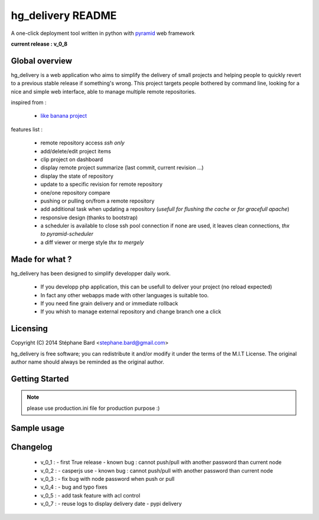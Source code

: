 hg_delivery README
==================

A one-click deployment tool written in python with `pyramid <http://www.pylonsproject.org>`_ web framework

**current release : v_0_8**

Global overview
---------------

hg_delivery is a web application who aims to simplify the delivery of small projects and helping people to quickly
revert to a previous stable release if something's wrong. This project targets people bothered by command line, looking
for a nice and simple web interface, able to manage multiple remote repositories. 

inspired from :

  - `like banana project <https://github.com/sniku/Likebanana>`_


features list :

  - remote repository access *ssh only*

  - add/delete/edit project items

  - clip project on dashboard

  - display remote project summarize (last commit, current revision ...)

  - display the state of repository

  - update to a specific revision for remote repository

  - one/one repository compare

  - pushing or pulling on/from a remote repository

  - add additional task when updating a repository (*usefull for flushing the cache* or *for gracefull apache*)

  - responsive design (thanks to bootstrap)

  - a scheduler is available to close ssh pool connection if none are used, it leaves clean connections, *thx to pyramid-scheduler*

  - a diff viewer or merge style *thx to mergely* 

Made for what ?
---------------

hg_delivery has been designed to simplify developper daily work.

 - If you developp php application, this can be usefull to deliver your project (no reload expected)

 - In fact any other webapps made with other languages is suitable too.

 - If you need fine grain delivery and or immediate rollback

 - If you whish to manage external repository and change branch one a click

Licensing
---------

Copyright (C) 2014  Stéphane Bard <stephane.bard@gmail.com>

hg_delivery is free software; you can redistribute it and/or modify it under the terms of the M.I.T License. The
original author name should always be reminded as the original author.

Getting Started
---------------

.. code-bloc::bash

    hg clone https://bitbucket.org/tuck/hg_delivery
    cd hg_delivery
    $VENV/bin/python setup.py develop
    $VENV/bin/initialize_hg_delivery_db development.ini
    $VENV/bin/pserve development.ini

.. note:: please use production.ini file for production purpose :)

Sample usage
------------


.. image:: documentation/repositories_hg.gif


Changelog
---------

  - v_0_1 :
    - first True release
    - known bug : cannot push/pull with another password than current node

  - v_0_2 :
    - casperjs use
    - known bug : cannot push/pull with another password than current node

  - v_0_3 :
    - fix bug with node password when push or pull

  - v_0_4 :
    - bug and typo fixes

  - v_0_5 :
    - add task feature with acl control

  - v_0_7 :
    - reuse logs to display delivery date
    - pypi delivery
